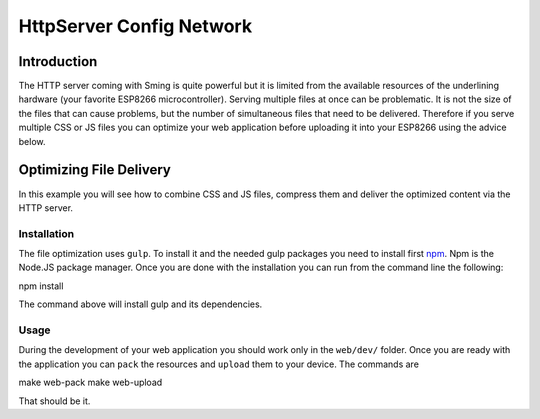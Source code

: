 HttpServer Config Network
=========================

Introduction
------------

The HTTP server coming with Sming is quite powerful but it is limited
from the available resources of the underlining hardware (your favorite
ESP8266 microcontroller). Serving multiple files at once can be
problematic. It is not the size of the files that can cause problems,
but the number of simultaneous files that need to be delivered.
Therefore if you serve multiple CSS or JS files you can optimize your
web application before uploading it into your ESP8266 using the advice
below.

Optimizing File Delivery
------------------------

In this example you will see how to combine CSS and JS files, compress
them and deliver the optimized content via the HTTP server.

Installation
~~~~~~~~~~~~

The file optimization uses ``gulp``. To install it and the needed gulp
packages you need to install first `npm <https://www.npmjs.com/>`__. Npm
is the Node.JS package manager. Once you are done with the installation
you can run from the command line the following:

npm install

The command above will install gulp and its dependencies.

Usage
~~~~~

During the development of your web application you should work only in
the ``web/dev/`` folder. Once you are ready with the application you can
``pack`` the resources and ``upload`` them to your device. The commands
are

make web-pack make web-upload

That should be it.
